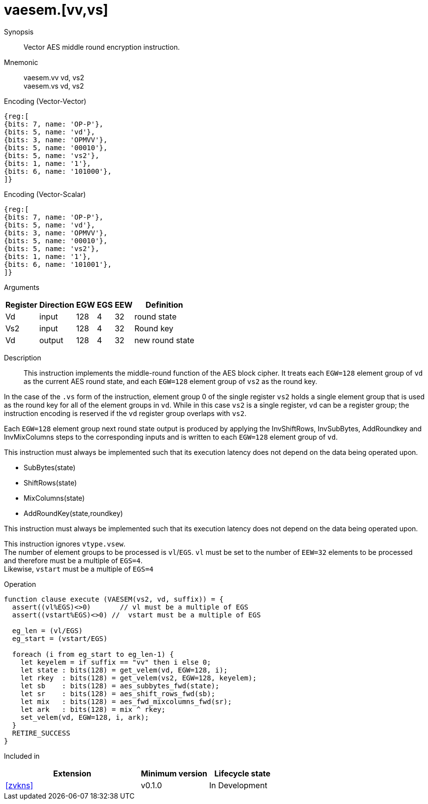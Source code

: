 [[insns-vaesem, Vector AES encrypt middle round]]
= vaesem.[vv,vs]

Synopsis::
Vector AES middle round encryption instruction.

Mnemonic::
vaesem.vv vd, vs2 +
vaesem.vs vd, vs2

Encoding (Vector-Vector)::
[wavedrom, , svg]
....
{reg:[
{bits: 7, name: 'OP-P'},
{bits: 5, name: 'vd'},
{bits: 3, name: 'OPMVV'},
{bits: 5, name: '00010'},
{bits: 5, name: 'vs2'},
{bits: 1, name: '1'},
{bits: 6, name: '101000'},
]}
....

Encoding (Vector-Scalar)::
[wavedrom, , svg]
....
{reg:[
{bits: 7, name: 'OP-P'},
{bits: 5, name: 'vd'},
{bits: 3, name: 'OPMVV'},
{bits: 5, name: '00010'},
{bits: 5, name: 'vs2'},
{bits: 1, name: '1'},
{bits: 6, name: '101001'},
]}
....

Arguments::

[%autowidth]
[%header,cols="4,2,2,2,2,2"]
|===
|Register
|Direction
|EGW
|EGS 
|EEW
|Definition

| Vd  | input  | 128  | 4 | 32 | round state
| Vs2 | input  | 128  | 4 | 32 | Round key
| Vd  | output | 128  | 4 | 32 | new round state
|===

Description:: 
This instruction implements the middle-round function of the AES block cipher.
It treats each `EGW=128` element group of `vd` as the current AES round state,
and each `EGW=128` element group of `vs2` as the round key.

In the case of the `.vs` form of the instruction, element group 0 of the single register `vs2` holds a single element group that is used
as the round key for all of the element groups in `vd`. While in this case `vs2` is a single register,
`vd` can be a register group; the instruction encoding is reserved if the `vd` register group overlaps with `vs2`.  

Each `EGW=128` element group next round state output is produced by applying the InvShiftRows, InvSubBytes, AddRoundkey and InvMixColumns steps to the corresponding inputs and is written to each `EGW=128` element group of `vd`.

This instruction must always be implemented such that its execution latency does not depend
on the data being operated upon.    

- SubBytes(state)
- ShiftRows(state)
- MixColumns(state)
- AddRoundKey(state,roundkey)

This instruction must always be implemented such that its execution latency does not depend
on the data being operated upon. 

This instruction ignores `vtype.vsew`. +
The number of element groups to be processed is `vl`/`EGS`.
`vl` must be set to the number of `EEW=32` elements to be processed and 
therefore must be a multiple of `EGS=4`. + 
Likewise, `vstart` must be a multiple of `EGS=4`

Operation::
[source,sail]
--
function clause execute (VAESEM(vs2, vd, suffix)) = {
  assert((vl%EGS)<>0)       // vl must be a multiple of EGS
  assert((vstart%EGS)<>0) //  vstart must be a multiple of EGS

  eg_len = (vl/EGS)
  eg_start = (vstart/EGS)
  
  foreach (i from eg_start to eg_len-1) {
    let keyelem = if suffix == "vv" then i else 0;
    let state : bits(128) = get_velem(vd, EGW=128, i);
    let rkey  : bits(128) = get_velem(vs2, EGW=128, keyelem);
    let sb    : bits(128) = aes_subbytes_fwd(state);
    let sr    : bits(128) = aes_shift_rows_fwd(sb);
    let mix   : bits(128) = aes_fwd_mixcolumns_fwd(sr);
    let ark   : bits(128) = mix ^ rkey;
    set_velem(vd, EGW=128, i, ark);
  }
  RETIRE_SUCCESS
}
--

Included in::
[%header,cols="4,2,2"]
|===
|Extension
|Minimum version
|Lifecycle state

| <<zvkns>>
| v0.1.0
| In Development
|===